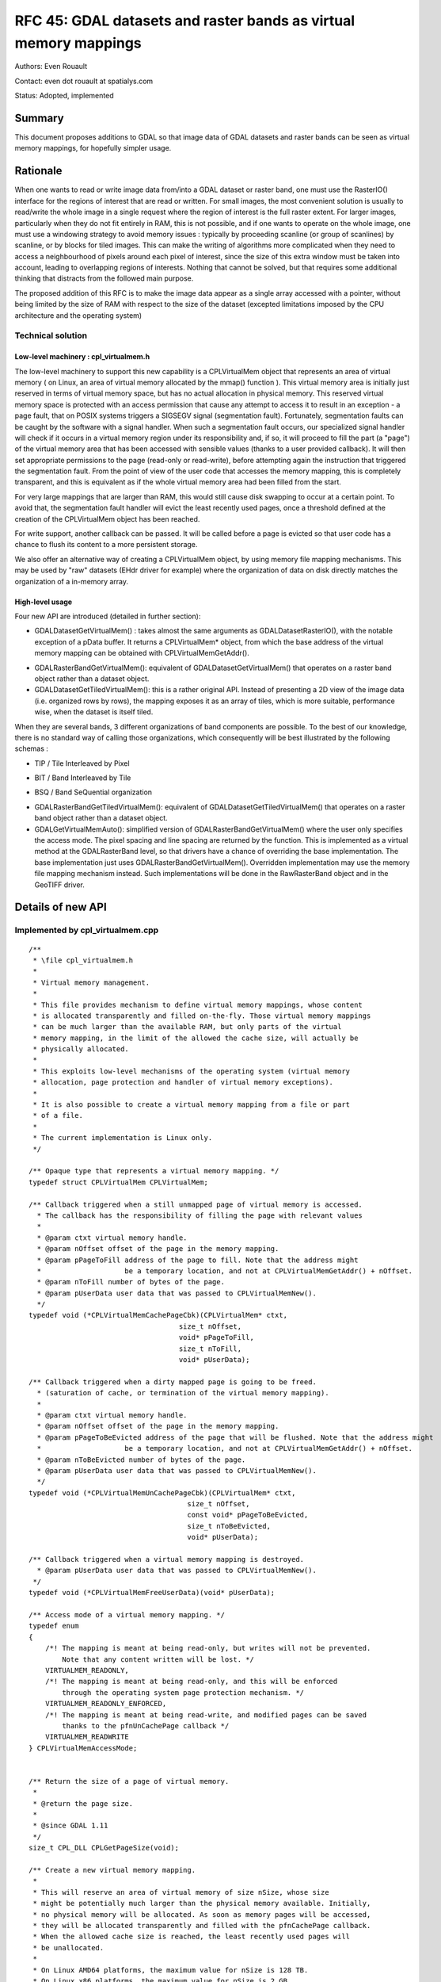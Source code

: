.. _rfc-45:

=======================================================================================
RFC 45: GDAL datasets and raster bands as virtual memory mappings
=======================================================================================

Authors: Even Rouault

Contact: even dot rouault at spatialys.com

Status: Adopted, implemented

Summary
-------

This document proposes additions to GDAL so that image data of GDAL
datasets and raster bands can be seen as virtual memory mappings, for
hopefully simpler usage.

Rationale
---------

When one wants to read or write image data from/into a GDAL dataset or
raster band, one must use the RasterIO() interface for the regions of
interest that are read or written. For small images, the most convenient
solution is usually to read/write the whole image in a single request
where the region of interest is the full raster extent. For larger
images, particularly when they do not fit entirely in RAM, this is not
possible, and if one wants to operate on the whole image, one must use a
windowing strategy to avoid memory issues : typically by proceeding
scanline (or group of scanlines) by scanline, or by blocks for tiled
images. This can make the writing of algorithms more complicated when
they need to access a neighbourhood of pixels around each pixel of
interest, since the size of this extra window must be taken into
account, leading to overlapping regions of interests. Nothing that
cannot be solved, but that requires some additional thinking that
distracts from the followed main purpose.

The proposed addition of this RFC is to make the image data appear as a
single array accessed with a pointer, without being limited by the size
of RAM with respect to the size of the dataset (excepted limitations
imposed by the CPU architecture and the operating system)

Technical solution
~~~~~~~~~~~~~~~~~~

Low-level machinery : cpl_virtualmem.h
^^^^^^^^^^^^^^^^^^^^^^^^^^^^^^^^^^^^^^

The low-level machinery to support this new capability is a
CPLVirtualMem object that represents an area of virtual memory ( on
Linux, an area of virtual memory allocated by the mmap() function ).
This virtual memory area is initially just reserved in terms of virtual
memory space, but has no actual allocation in physical memory. This
reserved virtual memory space is protected with an access permission
that cause any attempt to access it to result in an exception - a page
fault, that on POSIX systems triggers a SIGSEGV signal (segmentation
fault). Fortunately, segmentation faults can be caught by the software
with a signal handler. When such a segmentation fault occurs, our
specialized signal handler will check if it occurs in a virtual memory
region under its responsibility and, if so, it will proceed to fill the
part (a "page") of the virtual memory area that has been accessed with
sensible values (thanks to a user provided callback). It will then set
appropriate permissions to the page (read-only or read-write), before
attempting again the instruction that triggered the segmentation fault.
From the point of view of the user code that accesses the memory
mapping, this is completely transparent, and this is equivalent as if
the whole virtual memory area had been filled from the start.

For very large mappings that are larger than RAM, this would still cause
disk swapping to occur at a certain point. To avoid that, the
segmentation fault handler will evict the least recently used pages,
once a threshold defined at the creation of the CPLVirtualMem object has
been reached.

For write support, another callback can be passed. It will be called
before a page is evicted so that user code has a chance to flush its
content to a more persistent storage.

We also offer an alternative way of creating a CPLVirtualMem object, by
using memory file mapping mechanisms. This may be used by "raw" datasets
(EHdr driver for example) where the organization of data on disk
directly matches the organization of a in-memory array.

High-level usage
^^^^^^^^^^^^^^^^

Four new API are introduced (detailed in further section):

-  GDALDatasetGetVirtualMem() : takes almost the same arguments as
   GDALDatasetRasterIO(), with the notable exception of a pData buffer.
   It returns a CPLVirtualMem\* object, from which the base address of
   the virtual memory mapping can be obtained with
   CPLVirtualMemGetAddr().

.. image:: ../../../images/rfc45/rfc_2d_array.png

-  GDALRasterBandGetVirtualMem(): equivalent of
   GDALDatasetGetVirtualMem() that operates on a raster band object
   rather than a dataset object.

-  GDALDatasetGetTiledVirtualMem(): this is a rather original API.
   Instead of presenting a 2D view of the image data (i.e. organized
   rows by rows), the mapping exposes it as an array of tiles, which is
   more suitable, performance wise, when the dataset is itself tiled.

.. image:: ../../../images/rfc45/rfc_tiled.png

When they are several bands, 3 different organizations of band
components are possible. To the best of our knowledge, there is no
standard way of calling those organizations, which consequently will be
best illustrated by the following schemas :

- TIP / Tile Interleaved by Pixel

.. image:: ../../../images/rfc45/rfc_TIP.png
   :alt: TIP / Tile Interleaved by Pixel

- BIT / Band Interleaved by Tile

.. image:: ../../../images/rfc45/rfc_BIT.png
   :alt: BIT / Band Interleaved by Tile

- BSQ / Band SeQuential organization

.. image:: ../../../images/rfc45/rfc_BSQ.png
   :alt: BSQ / Band SeQuential organization

-  GDALRasterBandGetTiledVirtualMem(): equivalent of
   GDALDatasetGetTiledVirtualMem() that operates on a raster band object
   rather than a dataset object.

-  GDALGetVirtualMemAuto(): simplified version of
   GDALRasterBandGetVirtualMem() where the user only specifies the
   access mode. The pixel spacing and line spacing are returned by the
   function. This is implemented as a virtual method at the
   GDALRasterBand level, so that drivers have a chance of overriding the
   base implementation. The base implementation just uses
   GDALRasterBandGetVirtualMem(). Overridden implementation may use the
   memory file mapping mechanism instead. Such implementations will be
   done in the RawRasterBand object and in the GeoTIFF driver.

Details of new API
------------------

.. _implemented-by-cpl_virtualmemcpp:

Implemented by cpl_virtualmem.cpp
~~~~~~~~~~~~~~~~~~~~~~~~~~~~~~~~~

::

   /**
    * \file cpl_virtualmem.h
    *
    * Virtual memory management.
    *
    * This file provides mechanism to define virtual memory mappings, whose content
    * is allocated transparently and filled on-the-fly. Those virtual memory mappings
    * can be much larger than the available RAM, but only parts of the virtual
    * memory mapping, in the limit of the allowed the cache size, will actually be
    * physically allocated.
    *
    * This exploits low-level mechanisms of the operating system (virtual memory
    * allocation, page protection and handler of virtual memory exceptions).
    *
    * It is also possible to create a virtual memory mapping from a file or part
    * of a file.
    *
    * The current implementation is Linux only.
    */

   /** Opaque type that represents a virtual memory mapping. */
   typedef struct CPLVirtualMem CPLVirtualMem;

   /** Callback triggered when a still unmapped page of virtual memory is accessed.
     * The callback has the responsibility of filling the page with relevant values
     *
     * @param ctxt virtual memory handle.
     * @param nOffset offset of the page in the memory mapping.
     * @param pPageToFill address of the page to fill. Note that the address might
     *                    be a temporary location, and not at CPLVirtualMemGetAddr() + nOffset.
     * @param nToFill number of bytes of the page.
     * @param pUserData user data that was passed to CPLVirtualMemNew().
     */
   typedef void (*CPLVirtualMemCachePageCbk)(CPLVirtualMem* ctxt,
                                       size_t nOffset,
                                       void* pPageToFill,
                                       size_t nToFill,
                                       void* pUserData);

   /** Callback triggered when a dirty mapped page is going to be freed.
     * (saturation of cache, or termination of the virtual memory mapping).
     *
     * @param ctxt virtual memory handle.
     * @param nOffset offset of the page in the memory mapping.
     * @param pPageToBeEvicted address of the page that will be flushed. Note that the address might
     *                    be a temporary location, and not at CPLVirtualMemGetAddr() + nOffset.
     * @param nToBeEvicted number of bytes of the page.
     * @param pUserData user data that was passed to CPLVirtualMemNew().
     */
   typedef void (*CPLVirtualMemUnCachePageCbk)(CPLVirtualMem* ctxt,
                                         size_t nOffset,
                                         const void* pPageToBeEvicted,
                                         size_t nToBeEvicted,
                                         void* pUserData);

   /** Callback triggered when a virtual memory mapping is destroyed.
     * @param pUserData user data that was passed to CPLVirtualMemNew().
    */
   typedef void (*CPLVirtualMemFreeUserData)(void* pUserData);

   /** Access mode of a virtual memory mapping. */
   typedef enum
   {
       /*! The mapping is meant at being read-only, but writes will not be prevented.
           Note that any content written will be lost. */
       VIRTUALMEM_READONLY,
       /*! The mapping is meant at being read-only, and this will be enforced 
           through the operating system page protection mechanism. */
       VIRTUALMEM_READONLY_ENFORCED,
       /*! The mapping is meant at being read-write, and modified pages can be saved
           thanks to the pfnUnCachePage callback */
       VIRTUALMEM_READWRITE
   } CPLVirtualMemAccessMode;


   /** Return the size of a page of virtual memory.
    *
    * @return the page size.
    *
    * @since GDAL 1.11
    */
   size_t CPL_DLL CPLGetPageSize(void);

   /** Create a new virtual memory mapping.
    *
    * This will reserve an area of virtual memory of size nSize, whose size
    * might be potentially much larger than the physical memory available. Initially,
    * no physical memory will be allocated. As soon as memory pages will be accessed,
    * they will be allocated transparently and filled with the pfnCachePage callback.
    * When the allowed cache size is reached, the least recently used pages will
    * be unallocated.
    *
    * On Linux AMD64 platforms, the maximum value for nSize is 128 TB.
    * On Linux x86 platforms, the maximum value for nSize is 2 GB.
    *
    * Only supported on Linux for now.
    *
    * Note that on Linux, this function will install a SIGSEGV handler. The
    * original handler will be restored by CPLVirtualMemManagerTerminate().
    *
    * @param nSize size in bytes of the virtual memory mapping.
    * @param nCacheSize   size in bytes of the maximum memory that will be really
    *                     allocated (must ideally fit into RAM).
    * @param nPageSizeHint hint for the page size. Must be a multiple of the
    *                      system page size, returned by CPLGetPageSize().
    *                      Minimum value is generally 4096. Might be set to 0 to
    *                      let the function determine a default page size.
    * @param bSingleThreadUsage set to TRUE if there will be no concurrent threads
    *                           that will access the virtual memory mapping. This can
    *                           optimize performance a bit.
    * @param eAccessMode permission to use for the virtual memory mapping.
    * @param pfnCachePage callback triggered when a still unmapped page of virtual
    *                     memory is accessed. The callback has the responsibility
    *                     of filling the page with relevant values.
    * @param pfnUnCachePage callback triggered when a dirty mapped page is going to
    *                       be freed (saturation of cache, or termination of the
    *                       virtual memory mapping). Might be NULL.
    * @param pfnFreeUserData callback that can be used to free pCbkUserData. Might be
    *                        NULL
    * @param pCbkUserData user data passed to pfnCachePage and pfnUnCachePage.
    *
    * @return a virtual memory object that must be freed by CPLVirtualMemFree(),
    *         or NULL in case of failure.
    *
    * @since GDAL 1.11
    */

   CPLVirtualMem CPL_DLL *CPLVirtualMemNew(size_t nSize,
                                           size_t nCacheSize,
                                           size_t nPageSizeHint,
                                           int bSingleThreadUsage,
                                           CPLVirtualMemAccessMode eAccessMode,
                                           CPLVirtualMemCachePageCbk pfnCachePage,
                                           CPLVirtualMemUnCachePageCbk pfnUnCachePage,
                                           CPLVirtualMemFreeUserData pfnFreeUserData,
                                           void *pCbkUserData);


   /** Return if virtual memory mapping of a file is available.
    *
    * @return TRUE if virtual memory mapping of a file is available.
    * @since GDAL 1.11
    */
   int CPL_DLL CPLIsVirtualMemFileMapAvailable(void);

   /** Create a new virtual memory mapping from a file.
    *
    * The file must be a "real" file recognized by the operating system, and not
    * a VSI extended virtual file.
    *
    * In VIRTUALMEM_READWRITE mode, updates to the memory mapping will be written
    * in the file.
    *
    * On Linux AMD64 platforms, the maximum value for nLength is 128 TB.
    * On Linux x86 platforms, the maximum value for nLength is 2 GB.
    *
    * Only supported on Linux for now.
    *
    * @param  fp       Virtual file handle.
    * @param  nOffset  Offset in the file to start the mapping from.
    * @param  nLength  Length of the portion of the file to map into memory.
    * @param eAccessMode Permission to use for the virtual memory mapping. This must
    *                    be consistent with how the file has been opened.
    * @param pfnFreeUserData callback that is called when the object is destroyed.
    * @param pCbkUserData user data passed to pfnFreeUserData.
    * @return a virtual memory object that must be freed by CPLVirtualMemFree(),
    *         or NULL in case of failure.
    *
    * @since GDAL 1.11
    */
   CPLVirtualMem CPL_DLL *CPLVirtualMemFileMapNew( VSILFILE* fp,
                                                   vsi_l_offset nOffset,
                                                   vsi_l_offset nLength,
                                                   CPLVirtualMemAccessMode eAccessMode,
                                                   CPLVirtualMemFreeUserData pfnFreeUserData,
                                                   void *pCbkUserData );

   /** Create a new virtual memory mapping derived from an other virtual memory
    *  mapping.
    *
    * This may be useful in case of creating mapping for pixel interleaved data.
    *
    * The new mapping takes a reference on the base mapping.
    *
    * @param pVMemBase Base virtual memory mapping
    * @param nOffset   Offset in the base virtual memory mapping from which to start
    *                  the new mapping.
    * @param nSize     Size of the base virtual memory mapping to expose in the
    *                  the new mapping.
    * @param pfnFreeUserData callback that is called when the object is destroyed.
    * @param pCbkUserData user data passed to pfnFreeUserData.
    * @return a virtual memory object that must be freed by CPLVirtualMemFree(),
    *         or NULL in case of failure.
    *
    * @since GDAL 1.11
    */
   CPLVirtualMem CPL_DLL *CPLVirtualMemDerivedNew(CPLVirtualMem* pVMemBase,
                                                  vsi_l_offset nOffset,
                                                  vsi_l_offset nSize,
                                                  CPLVirtualMemFreeUserData pfnFreeUserData,
                                                  void *pCbkUserData);

   /** Free a virtual memory mapping.
    *
    * The pointer returned by CPLVirtualMemGetAddr() will no longer be valid.
    * If the virtual memory mapping was created with read/write permissions and that
    * they are dirty (i.e. modified) pages, they will be flushed through the
    * pfnUnCachePage callback before being freed.
    *
    * @param ctxt context returned by CPLVirtualMemNew().
    *
    * @since GDAL 1.11
    */
   void CPL_DLL CPLVirtualMemFree(CPLVirtualMem* ctxt);

   /** Return the pointer to the start of a virtual memory mapping.
    *
    * The bytes in the range [p:p+CPLVirtualMemGetSize()-1] where p is the pointer
    * returned by this function will be valid, until CPLVirtualMemFree() is called.
    *
    * Note that if a range of bytes used as an argument of a system call
    * (such as read() or write()) contains pages that have not been "realized", the
    * system call will fail with EFAULT. CPLVirtualMemPin() can be used to work
    * around this issue.
    *
    * @param ctxt context returned by CPLVirtualMemNew().
    * @return the pointer to the start of a virtual memory mapping.
    *
    * @since GDAL 1.11
    */
   void CPL_DLL *CPLVirtualMemGetAddr(CPLVirtualMem* ctxt);

   /** Return the size of the virtual memory mapping.
    *
    * @param ctxt context returned by CPLVirtualMemNew().
    * @return the size of the virtual memory mapping.
    *
    * @since GDAL 1.11
    */
   size_t CPL_DLL CPLVirtualMemGetSize(CPLVirtualMem* ctxt);

   /** Return if the virtual memory mapping is a direct file mapping.
    *
    * @param ctxt context returned by CPLVirtualMemNew().
    * @return TRUE if the virtual memory mapping is a direct file mapping.
    *
    * @since GDAL 1.11
    */
   int CPL_DLL CPLVirtualMemIsFileMapping(CPLVirtualMem* ctxt);

   /** Return the access mode of the virtual memory mapping.
    *
    * @param ctxt context returned by CPLVirtualMemNew().
    * @return the access mode of the virtual memory mapping.
    *
    * @since GDAL 1.11
    */
   CPLVirtualMemAccessMode CPL_DLL CPLVirtualMemGetAccessMode(CPLVirtualMem* ctxt);

   /** Return the page size associated to a virtual memory mapping.
    *
    * The value returned will be at least CPLGetPageSize(), but potentially
    * larger.
    *
    * @param ctxt context returned by CPLVirtualMemNew().
    * @return the page size
    *
    * @since GDAL 1.11
    */
   size_t CPL_DLL CPLVirtualMemGetPageSize(CPLVirtualMem* ctxt);

   /** Return TRUE if this memory mapping can be accessed safely from concurrent
    *  threads.
    *
    * The situation that can cause problems is when several threads try to access
    * a page of the mapping that is not yet mapped.
    *
    * The return value of this function depends on whether bSingleThreadUsage has
    * been set of not in CPLVirtualMemNew() and/or the implementation.
    *
    * On Linux, this will always return TRUE if bSingleThreadUsage = FALSE.
    *
    * @param ctxt context returned by CPLVirtualMemNew().
    * @return TRUE if this memory mapping can be accessed safely from concurrent
    *         threads.
    *
    * @since GDAL 1.11
    */
   int CPL_DLL CPLVirtualMemIsAccessThreadSafe(CPLVirtualMem* ctxt);

   /** Declare that a thread will access a virtual memory mapping.
    *
    * This function must be called by a thread that wants to access the
    * content of a virtual memory mapping, except if the virtual memory mapping has
    * been created with bSingleThreadUsage = TRUE.
    *
    * This function must be paired with CPLVirtualMemUnDeclareThread().
    *
    * @param ctxt context returned by CPLVirtualMemNew().
    *
    * @since GDAL 1.11
    */
   void CPL_DLL CPLVirtualMemDeclareThread(CPLVirtualMem* ctxt);

   /** Declare that a thread will stop accessing a virtual memory mapping.
    *
    * This function must be called by a thread that will no longer access the
    * content of a virtual memory mapping, except if the virtual memory mapping has
    * been created with bSingleThreadUsage = TRUE.
    *
    * This function must be paired with CPLVirtualMemDeclareThread().
    *
    * @param ctxt context returned by CPLVirtualMemNew().
    *
    * @since GDAL 1.11
    */
   void CPL_DLL CPLVirtualMemUnDeclareThread(CPLVirtualMem* ctxt);

   /** Make sure that a region of virtual memory will be realized.
    *
    * Calling this function is not required, but might be useful when debugging
    * a process with tools like gdb or valgrind that do not naturally like
    * segmentation fault signals.
    *
    * It is also needed when wanting to provide part of virtual memory mapping
    * to a system call such as read() or write(). If read() or write() is called
    * on a memory region not yet realized, the call will fail with EFAULT.
    *
    * @param ctxt context returned by CPLVirtualMemNew().
    * @param pAddr the memory region to pin.
    * @param nSize the size of the memory region.
    * @param bWriteOp set to TRUE if the memory are will be accessed in write mode.
    *
    * @since GDAL 1.11
    */
   void CPL_DLL CPLVirtualMemPin(CPLVirtualMem* ctxt,
                                 void* pAddr, size_t nSize, int bWriteOp);

   /** Cleanup any resource and handlers related to virtual memory.
    *
    * This function must be called after the last CPLVirtualMem object has
    * been freed.
    *
    * @since GDAL 1.11
    */
   void CPL_DLL CPLVirtualMemManagerTerminate(void);

.. _implemented-by-gdalvirtualmemcpp:

Implemented by gdalvirtualmem.cpp
~~~~~~~~~~~~~~~~~~~~~~~~~~~~~~~~~

::


   /** Create a CPLVirtualMem object from a GDAL dataset object.
    *
    * Only supported on Linux for now.
    *
    * This method allows creating a virtual memory object for a region of one
    * or more GDALRasterBands from  this dataset. The content of the virtual
    * memory object is automatically filled from dataset content when a virtual
    * memory page is first accessed, and it is released (or flushed in case of a
    * "dirty" page) when the cache size limit has been reached.
    *
    * The pointer to access the virtual memory object is obtained with
    * CPLVirtualMemGetAddr(). It remains valid until CPLVirtualMemFree() is called.
    * CPLVirtualMemFree() must be called before the dataset object is destroyed.
    *
    * If p is such a pointer and base_type the C type matching eBufType, for default
    * values of spacing parameters, the element of image coordinates (x, y)
    * (relative to xOff, yOff) for band b can be accessed with
    * ((base_type*)p)[x + y * nBufXSize + (b-1)*nBufXSize*nBufYSize].
    *
    * Note that the mechanism used to transparently fill memory pages when they are
    * accessed is the same (but in a controlled way) than what occurs when a memory
    * error occurs in a program. Debugging software will generally interrupt program
    * execution when that happens. If needed, CPLVirtualMemPin() can be used to avoid
    * that by ensuring memory pages are allocated before being accessed.
    *
    * The size of the region that can be mapped as a virtual memory object depends
    * on hardware and operating system limitations.
    * On Linux AMD64 platforms, the maximum value is 128 TB.
    * On Linux x86 platforms, the maximum value is 2 GB.
    *
    * Data type translation is automatically done if the data type
    * (eBufType) of the buffer is different than
    * that of the GDALRasterBand.
    *
    * Image decimation / replication is currently not supported, i.e. if the
    * size of the region being accessed (nXSize x nYSize) is different from the
    * buffer size (nBufXSize x nBufYSize).
    *
    * The nPixelSpace, nLineSpace and nBandSpace parameters allow reading into or
    * writing from various organization of buffers. Arbitrary values for the spacing
    * parameters are not supported. Those values must be multiple of the size of the
    * buffer data type, and must be either band sequential organization (typically
    * nPixelSpace = GDALGetDataTypeSize(eBufType) / 8, nLineSpace = nPixelSpace * nBufXSize,
    * nBandSpace = nLineSpace * nBufYSize), or pixel-interleaved organization
    * (typically nPixelSpace = nBandSpace * nBandCount, nLineSpace = nPixelSpace * nBufXSize,
    * nBandSpace = GDALGetDataTypeSize(eBufType) / 8)
    *
    * @param hDS Dataset object
    *
    * @param eRWFlag Either GF_Read to read a region of data, or GF_Write to
    * write a region of data.
    *
    * @param nXOff The pixel offset to the top left corner of the region
    * of the band to be accessed.  This would be zero to start from the left side.
    *
    * @param nYOff The line offset to the top left corner of the region
    * of the band to be accessed.  This would be zero to start from the top.
    *
    * @param nXSize The width of the region of the band to be accessed in pixels.
    *
    * @param nYSize The height of the region of the band to be accessed in lines.
    *
    * @param nBufXSize the width of the buffer image into which the desired region
    * is to be read, or from which it is to be written.
    *
    * @param nBufYSize the height of the buffer image into which the desired
    * region is to be read, or from which it is to be written.
    *
    * @param eBufType the type of the pixel values in the data buffer. The
    * pixel values will automatically be translated to/from the GDALRasterBand
    * data type as needed.
    *
    * @param nBandCount the number of bands being read or written. 
    *
    * @param panBandMap the list of nBandCount band numbers being read/written.
    * Note band numbers are 1 based. This may be NULL to select the first 
    * nBandCount bands.
    *
    * @param nPixelSpace The byte offset from the start of one pixel value in
    * the buffer to the start of the next pixel value within a scanline. If defaulted
    * (0) the size of the datatype eBufType is used.
    *
    * @param nLineSpace The byte offset from the start of one scanline in
    * the buffer to the start of the next. If defaulted (0) the size of the datatype
    * eBufType * nBufXSize is used.
    *
    * @param nBandSpace the byte offset from the start of one bands data to the
    * start of the next. If defaulted (0) the value will be 
    * nLineSpace * nBufYSize implying band sequential organization
    * of the data buffer.
    *
    * @param nCacheSize   size in bytes of the maximum memory that will be really
    *                     allocated (must ideally fit into RAM)
    *
    * @param nPageSizeHint hint for the page size. Must be a multiple of the
    *                      system page size, returned by CPLGetPageSize().
    *                      Minimum value is generally 4096. Might be set to 0 to
    *                      let the function determine a default page size.
    *
    * @param bSingleThreadUsage set to TRUE if there will be no concurrent threads
    *                           that will access the virtual memory mapping. This can
    *                           optimize performance a bit. If set to FALSE,
    *                           CPLVirtualMemDeclareThread() must be called.
    *
    * @param papszOptions NULL terminated list of options. Unused for now.
    *
    * @return a virtual memory object that must be freed by CPLVirtualMemFree(),
    *         or NULL in case of failure.
    *
    * @since GDAL 1.11
    */

   CPLVirtualMem CPL_DLL* GDALDatasetGetVirtualMem( GDALDatasetH hDS,
                                            GDALRWFlag eRWFlag,
                                            int nXOff, int nYOff,
                                            int nXSize, int nYSize,
                                            int nBufXSize, int nBufYSize,
                                            GDALDataType eBufType,
                                            int nBandCount, int* panBandMap,
                                            int nPixelSpace,
                                            GIntBig nLineSpace,
                                            GIntBig nBandSpace,
                                            size_t nCacheSize,
                                            size_t nPageSizeHint,
                                            int bSingleThreadUsage,
                                            char **papszOptions );

   ** Create a CPLVirtualMem object from a GDAL raster band object.
    *
    * Only supported on Linux for now.
    *
    * This method allows creating a virtual memory object for a region of a
    * GDALRasterBand. The content of the virtual
    * memory object is automatically filled from dataset content when a virtual
    * memory page is first accessed, and it is released (or flushed in case of a
    * "dirty" page) when the cache size limit has been reached.
    *
    * The pointer to access the virtual memory object is obtained with
    * CPLVirtualMemGetAddr(). It remains valid until CPLVirtualMemFree() is called.
    * CPLVirtualMemFree() must be called before the raster band object is destroyed.
    *
    * If p is such a pointer and base_type the C type matching eBufType, for default
    * values of spacing parameters, the element of image coordinates (x, y)
    * (relative to xOff, yOff) can be accessed with
    * ((base_type*)p)[x + y * nBufXSize].
    *
    * Note that the mechanism used to transparently fill memory pages when they are
    * accessed is the same (but in a controlled way) than what occurs when a memory
    * error occurs in a program. Debugging software will generally interrupt program
    * execution when that happens. If needed, CPLVirtualMemPin() can be used to avoid
    * that by ensuring memory pages are allocated before being accessed.
    *
    * The size of the region that can be mapped as a virtual memory object depends
    * on hardware and operating system limitations.
    * On Linux AMD64 platforms, the maximum value is 128 TB.
    * On Linux x86 platforms, the maximum value is 2 GB.
    *
    * Data type translation is automatically done if the data type
    * (eBufType) of the buffer is different than
    * that of the GDALRasterBand.
    *
    * Image decimation / replication is currently not supported, i.e. if the
    * size of the region being accessed (nXSize x nYSize) is different from the
    * buffer size (nBufXSize x nBufYSize).
    *
    * The nPixelSpace and nLineSpace parameters allow reading into or
    * writing from various organization of buffers. Arbitrary values for the spacing
    * parameters are not supported. Those values must be multiple of the size of the
    * buffer data type and must be such that nLineSpace >= nPixelSpace * nBufXSize.
    *
    * @param hBand Rasterband object
    *
    * @param eRWFlag Either GF_Read to read a region of data, or GF_Write to
    * write a region of data.
    *
    * @param nXOff The pixel offset to the top left corner of the region
    * of the band to be accessed.  This would be zero to start from the left side.
    *
    * @param nYOff The line offset to the top left corner of the region
    * of the band to be accessed.  This would be zero to start from the top.
    *
    * @param nXSize The width of the region of the band to be accessed in pixels.
    *
    * @param nYSize The height of the region of the band to be accessed in lines.
    *
    * @param nBufXSize the width of the buffer image into which the desired region
    * is to be read, or from which it is to be written.
    *
    * @param nBufYSize the height of the buffer image into which the desired
    * region is to be read, or from which it is to be written.
    *
    * @param eBufType the type of the pixel values in the data buffer. The
    * pixel values will automatically be translated to/from the GDALRasterBand
    * data type as needed.
    *
    * @param nPixelSpace The byte offset from the start of one pixel value in
    * the buffer to the start of the next pixel value within a scanline. If defaulted
    * (0) the size of the datatype eBufType is used.
    *
    * @param nLineSpace The byte offset from the start of one scanline in
    * the buffer to the start of the next. If defaulted (0) the size of the datatype
    * eBufType * nBufXSize is used.
    *
    * @param nCacheSize   size in bytes of the maximum memory that will be really
    *                     allocated (must ideally fit into RAM)
    *
    * @param nPageSizeHint hint for the page size. Must be a multiple of the
    *                      system page size, returned by CPLGetPageSize().
    *                      Minimum value is generally 4096. Might be set to 0 to
    *                      let the function determine a default page size.
    *
    * @param bSingleThreadUsage set to TRUE if there will be no concurrent threads
    *                           that will access the virtual memory mapping. This can
    *                           optimize performance a bit. If set to FALSE,
    *                           CPLVirtualMemDeclareThread() must be called.
    *
    * @param papszOptions NULL terminated list of options. Unused for now.
    *
    * @return a virtual memory object that must be freed by CPLVirtualMemFree(),
    *         or NULL in case of failure.
    *
    * @since GDAL 1.11
    */

   CPLVirtualMem CPL_DLL* GDALRasterBandGetVirtualMem( GDALRasterBandH hBand,
                                            GDALRWFlag eRWFlag,
                                            int nXOff, int nYOff,
                                            int nXSize, int nYSize,
                                            int nBufXSize, int nBufYSize,
                                            GDALDataType eBufType,
                                            int nPixelSpace,
                                            GIntBig nLineSpace,
                                            size_t nCacheSize,
                                            size_t nPageSizeHint,
                                            int bSingleThreadUsage,
                                            char **papszOptions );

   typedef enum
   {
       /*! Tile Interleaved by Pixel: tile (0,0) with internal band interleaved
           by pixel organization, tile (1, 0), ...  */
       GTO_TIP,
       /*! Band Interleaved by Tile : tile (0,0) of first band, tile (0,0) of second
           band, ... tile (1,0) of first band, tile (1,0) of second band, ... */
       GTO_BIT,
       /*! Band SeQuential : all the tiles of first band, all the tiles of following band... */
       GTO_BSQ
   } GDALTileOrganization;

   /** Create a CPLVirtualMem object from a GDAL dataset object, with tiling
    * organization
    *
    * Only supported on Linux for now.
    *
    * This method allows creating a virtual memory object for a region of one
    * or more GDALRasterBands from  this dataset. The content of the virtual
    * memory object is automatically filled from dataset content when a virtual
    * memory page is first accessed, and it is released (or flushed in case of a
    * "dirty" page) when the cache size limit has been reached.
    *
    * Contrary to GDALDatasetGetVirtualMem(), pixels will be organized by tiles
    * instead of scanlines. Different ways of organizing pixel within/across tiles
    * can be selected with the eTileOrganization parameter.
    *
    * If nXSize is not a multiple of nTileXSize or nYSize is not a multiple of
    * nTileYSize, partial tiles will exists at the right and/or bottom of the region
    * of interest. Those partial tiles will also have nTileXSize * nTileYSize dimension,
    * with padding pixels.
    *
    * The pointer to access the virtual memory object is obtained with
    * CPLVirtualMemGetAddr(). It remains valid until CPLVirtualMemFree() is called.
    * CPLVirtualMemFree() must be called before the dataset object is destroyed.
    *
    * If p is such a pointer and base_type the C type matching eBufType, for default
    * values of spacing parameters, the element of image coordinates (x, y)
    * (relative to xOff, yOff) for band b can be accessed with :
    *  - for eTileOrganization = GTO_TIP, ((base_type*)p)[tile_number(x,y)*nBandCount*tile_size + offset_in_tile(x,y)*nBandCount + (b-1)].
    *  - for eTileOrganization = GTO_BIT, ((base_type*)p)[(tile_number(x,y)*nBandCount + (b-1)) * tile_size + offset_in_tile(x,y)].
    *  - for eTileOrganization = GTO_BSQ, ((base_type*)p)[(tile_number(x,y) + (b-1)*nTilesCount) * tile_size + offset_in_tile(x,y)].
    *
    * where nTilesPerRow = ceil(nXSize / nTileXSize)
    *       nTilesPerCol = ceil(nYSize / nTileYSize)
    *       nTilesCount = nTilesPerRow * nTilesPerCol
    *       tile_number(x,y) = (y / nTileYSize) * nTilesPerRow + (x / nTileXSize)
    *       offset_in_tile(x,y) = (y % nTileYSize) * nTileXSize  + (x % nTileXSize)
    *       tile_size = nTileXSize * nTileYSize
    *
    * Note that for a single band request, all tile organizations are equivalent.
    *
    * Note that the mechanism used to transparently fill memory pages when they are
    * accessed is the same (but in a controlled way) than what occurs when a memory
    * error occurs in a program. Debugging software will generally interrupt program
    * execution when that happens. If needed, CPLVirtualMemPin() can be used to avoid
    * that by ensuring memory pages are allocated before being accessed.
    *
    * The size of the region that can be mapped as a virtual memory object depends
    * on hardware and operating system limitations.
    * On Linux AMD64 platforms, the maximum value is 128 TB.
    * On Linux x86 platforms, the maximum value is 2 GB.
    *
    * Data type translation is automatically done if the data type
    * (eBufType) of the buffer is different than
    * that of the GDALRasterBand.
    *
    * @param hDS Dataset object
    *
    * @param eRWFlag Either GF_Read to read a region of data, or GF_Write to
    * write a region of data.
    *
    * @param nXOff The pixel offset to the top left corner of the region
    * of the band to be accessed.  This would be zero to start from the left side.
    *
    * @param nYOff The line offset to the top left corner of the region
    * of the band to be accessed.  This would be zero to start from the top.
    *
    * @param nXSize The width of the region of the band to be accessed in pixels.
    *
    * @param nYSize The height of the region of the band to be accessed in lines.
    *
    * @param nTileXSize the width of the tiles.
    *
    * @param nTileYSize the height of the tiles.
    *
    * @param eBufType the type of the pixel values in the data buffer. The
    * pixel values will automatically be translated to/from the GDALRasterBand
    * data type as needed.
    *
    * @param nBandCount the number of bands being read or written. 
    *
    * @param panBandMap the list of nBandCount band numbers being read/written.
    * Note band numbers are 1 based. This may be NULL to select the first 
    * nBandCount bands.
    *
    * @param eTileOrganization tile organization.
    *
    * @param nCacheSize   size in bytes of the maximum memory that will be really
    *                     allocated (must ideally fit into RAM)
    *
    * @param bSingleThreadUsage set to TRUE if there will be no concurrent threads
    *                           that will access the virtual memory mapping. This can
    *                           optimize performance a bit. If set to FALSE,
    *                           CPLVirtualMemDeclareThread() must be called.
    *
    * @param papszOptions NULL terminated list of options. Unused for now.
    *
    * @return a virtual memory object that must be freed by CPLVirtualMemFree(),
    *         or NULL in case of failure.
    *
    * @since GDAL 1.11
    */

   CPLVirtualMem CPL_DLL* GDALDatasetGetTiledVirtualMem( GDALDatasetH hDS,
                                                 GDALRWFlag eRWFlag,
                                                 int nXOff, int nYOff,
                                                 int nXSize, int nYSize,
                                                 int nTileXSize, int nTileYSize,
                                                 GDALDataType eBufType,
                                                 int nBandCount, int* panBandMap,
                                                 GDALTileOrganization eTileOrganization,
                                                 size_t nCacheSize,
                                                 int bSingleThreadUsage,
                                                 char **papszOptions );

   /** Create a CPLVirtualMem object from a GDAL rasterband object, with tiling
    * organization
    *
    * Only supported on Linux for now.
    *
    * This method allows creating a virtual memory object for a region of one
    * GDALRasterBand. The content of the virtual
    * memory object is automatically filled from dataset content when a virtual
    * memory page is first accessed, and it is released (or flushed in case of a
    * "dirty" page) when the cache size limit has been reached.
    *
    * Contrary to GDALDatasetGetVirtualMem(), pixels will be organized by tiles
    * instead of scanlines.
    *
    * If nXSize is not a multiple of nTileXSize or nYSize is not a multiple of
    * nTileYSize, partial tiles will exists at the right and/or bottom of the region
    * of interest. Those partial tiles will also have nTileXSize * nTileYSize dimension,
    * with padding pixels.
    *
    * The pointer to access the virtual memory object is obtained with
    * CPLVirtualMemGetAddr(). It remains valid until CPLVirtualMemFree() is called.
    * CPLVirtualMemFree() must be called before the raster band object is destroyed.
    *
    * If p is such a pointer and base_type the C type matching eBufType, for default
    * values of spacing parameters, the element of image coordinates (x, y)
    * (relative to xOff, yOff) can be accessed with :
    *  ((base_type*)p)[tile_number(x,y)*tile_size + offset_in_tile(x,y)].
    *
    * where nTilesPerRow = ceil(nXSize / nTileXSize)
    *       nTilesCount = nTilesPerRow * nTilesPerCol
    *       tile_number(x,y) = (y / nTileYSize) * nTilesPerRow + (x / nTileXSize)
    *       offset_in_tile(x,y) = (y % nTileYSize) * nTileXSize  + (x % nTileXSize)
    *       tile_size = nTileXSize * nTileYSize
    *
    * Note that the mechanism used to transparently fill memory pages when they are
    * accessed is the same (but in a controlled way) than what occurs when a memory
    * error occurs in a program. Debugging software will generally interrupt program
    * execution when that happens. If needed, CPLVirtualMemPin() can be used to avoid
    * that by ensuring memory pages are allocated before being accessed.
    *
    * The size of the region that can be mapped as a virtual memory object depends
    * on hardware and operating system limitations.
    * On Linux AMD64 platforms, the maximum value is 128 TB.
    * On Linux x86 platforms, the maximum value is 2 GB.
    *
    * Data type translation is automatically done if the data type
    * (eBufType) of the buffer is different than
    * that of the GDALRasterBand.
    *
    * @param hBand Rasterband object
    *
    * @param eRWFlag Either GF_Read to read a region of data, or GF_Write to
    * write a region of data.
    *
    * @param nXOff The pixel offset to the top left corner of the region
    * of the band to be accessed.  This would be zero to start from the left side.
    *
    * @param nYOff The line offset to the top left corner of the region
    * of the band to be accessed.  This would be zero to start from the top.
    *
    * @param nXSize The width of the region of the band to be accessed in pixels.
    *
    * @param nYSize The height of the region of the band to be accessed in lines.
    *
    * @param nTileXSize the width of the tiles.
    *
    * @param nTileYSize the height of the tiles.
    *
    * @param eBufType the type of the pixel values in the data buffer. The
    * pixel values will automatically be translated to/from the GDALRasterBand
    * data type as needed.
    *
    * @param nCacheSize   size in bytes of the maximum memory that will be really
    *                     allocated (must ideally fit into RAM)
    *
    * @param bSingleThreadUsage set to TRUE if there will be no concurrent threads
    *                           that will access the virtual memory mapping. This can
    *                           optimize performance a bit. If set to FALSE,
    *                           CPLVirtualMemDeclareThread() must be called.
    *
    * @param papszOptions NULL terminated list of options. Unused for now.
    *
    * @return a virtual memory object that must be freed by CPLVirtualMemFree(),
    *         or NULL in case of failure.
    *
    * @since GDAL 1.11
    */

   CPLVirtualMem CPL_DLL* GDALRasterBandGetTiledVirtualMem( GDALRasterBandH hBand,
                                                 GDALRWFlag eRWFlag,
                                                 int nXOff, int nYOff,
                                                 int nXSize, int nYSize,
                                                 int nTileXSize, int nTileYSize,
                                                 GDALDataType eBufType,
                                                 size_t nCacheSize,
                                                 int bSingleThreadUsage,
                                                 char **papszOptions );

.. _implemented-by-gdalrasterbandcpp:

Implemented by gdalrasterband.cpp
~~~~~~~~~~~~~~~~~~~~~~~~~~~~~~~~~

::


   /** \brief Create a CPLVirtualMem object from a GDAL raster band object.
    *
    * Only supported on Linux for now.
    *
    * This method allows creating a virtual memory object for a GDALRasterBand,
    * that exposes the whole image data as a virtual array.
    *
    * The default implementation relies on GDALRasterBandGetVirtualMem(), but specialized
    * implementation, such as for raw files, may also directly use mechanisms of the
    * operating system to create a view of the underlying file into virtual memory
    * ( CPLVirtualMemFileMapNew() )
    *
    * At the time of writing, the GeoTIFF driver and "raw" drivers (EHdr, ...) offer
    * a specialized implementation with direct file mapping, provided that some
    * requirements are met :
    *   - for all drivers, the dataset must be backed by a "real" file in the file
    *     system, and the byte ordering of multi-byte datatypes (Int16, etc.)
    *     must match the native ordering of the CPU.
    *   - in addition, for the GeoTIFF driver, the GeoTIFF file must be uncompressed, scanline
    *     oriented (i.e. not tiled). Strips must be organized in the file in sequential
    *     order, and be equally spaced (which is generally the case). Only power-of-two
    *     bit depths are supported (8 for GDT_Bye, 16 for GDT_Int16/GDT_UInt16,
    *     32 for GDT_Float32 and 64 for GDT_Float64)
    *
    * The pointer returned remains valid until CPLVirtualMemFree() is called.
    * CPLVirtualMemFree() must be called before the raster band object is destroyed.
    *
    * If p is such a pointer and base_type the type matching GDALGetRasterDataType(),
    * the element of image coordinates (x, y) can be accessed with
    * *(base_type*) ((GByte*)p + x * *pnPixelSpace + y * *pnLineSpace)
    *
    * This method is the same as the C GDALGetVirtualMemAuto() function.
    *
    * @param eRWFlag Either GF_Read to read the band, or GF_Write to
    * read/write the band.
    *
    * @param pnPixelSpace Output parameter giving the byte offset from the start of one pixel value in
    * the buffer to the start of the next pixel value within a scanline.
    *
    * @param pnLineSpace Output parameter giving the byte offset from the start of one scanline in
    * the buffer to the start of the next.
    *
    * @param papszOptions NULL terminated list of options.
    *                     If a specialized implementation exists, defining USE_DEFAULT_IMPLEMENTATION=YES
    *                     will cause the default implementation to be used.
    *                     When requiring or falling back to the default implementation, the following
    *                     options are available : CACHE_SIZE (in bytes, defaults to 40 MB),
    *                     PAGE_SIZE_HINT (in bytes),
    *                     SINGLE_THREAD ("FALSE" / "TRUE", defaults to FALSE)
    *
    * @return a virtual memory object that must be unreferenced by CPLVirtualMemFree(),
    *         or NULL in case of failure.
    *
    * @since GDAL 1.11
    */

   CPLVirtualMem  *GDALRasterBand::GetVirtualMemAuto( GDALRWFlag eRWFlag,
                                                      int *pnPixelSpace,
                                                      GIntBig *pnLineSpace,
                                                      char **papszOptions ):

   CPLVirtualMem CPL_DLL* GDALGetVirtualMemAuto( GDALRasterBandH hBand,
                                                 GDALRWFlag eRWFlag,
                                                 int *pnPixelSpace,
                                                 GIntBig *pnLineSpace,
                                                 char **papszOptions );

Portability
-----------

The CPLVirtualMem low-level machinery is only implemented for Linux now.
It assumes that returning from a SIGSEGV handler is possible, which is a
blatant violation of POSIX, but in practice it seems that most POSIX
(and non POSIX such as Windows) systems should be able to resume
execution after a segmentation fault.

Porting to other POSIX operating systems such as MacOSX should be doable
with moderate effort. Windows has API that offer similar capabilities as
POSIX API with VirtualAlloc(), VirtualProtect() and
SetUnhandledExceptionFilter(), although the porting would undoubtly
require more effort.

The existence of `libsigsegv <http://www.gnu.org/software/libsigsegv>`__
that run on various OS is an evidence on its capacity of being ported to
other platforms.

The trickiest part is ensuring that things will work reliably when two
concurrent threads that try to access the same initially unmapped page.
Without special care, one thread could manage to access the page that is
being filled by the other thread, before it is completely filled. On
Linux this can be easily avoided with the mremap() call. When a page is
filled, we don't actually pass the target page to the user callback, but
a temporary page. When the callback has finished its job, this temporary
page is mremap()'ed to its target location, which is an atomic
operation. An alternative implementation for POSIX systems that don't
have this mremap() call has been tested : any declared threads that can
access the memory mapping are paused before the temporary page is
memcpy'ed to its target location, and are resumed afterwards. This
requires threads to priorly declare their "interest" for a memory
mapping with CPLVirtualMemDeclareThread(). Pausing a thread is
interestingly non-obvious : the solution found to do so is to send it a
SIGUSR1 signal and make it wait in a signal handler for this SIGUSR1
signal... It has not been investigated if/how this could be done on
Windows. CPLVirtualMemIsAccessThreadSafe() has been introduced for that
purpose.

As far as CPLVirtualMemFileMapNew() is concerned, memory file mapping on
POSIX systems with mmap() should be portable. Windows has
CreateFileMapping() and MapViewOfFile() API that have similar
capabilities as mmap().

Performance
-----------

No miraculous performance gain should be expected from this new
capability, when compared to code that carefully uses GDALRasterIO().
Handling segmentation faults has a cost ( the operating system catches a
hardware exception, then calls the user program segmentation fault
handler, which does the normal GDAL I/O operations, and plays with page
mappings and permissions which invalidate some CPU caches, etc... ).
However, when a page has been realized, access to it should be really
fast, so with appropriate access patterns and cache size, good
performance should be expected.

It should also be noted that in the current implementation, the
realization of pages is done in a serialized way, that is to say if 2
threads which use 2 different memory mappings cause a segmentation fault
at the same time, they will not be dealt by 2 different threads, but one
after the other one.

The overhead of virtual memory objects returned by GetVirtualMemAuto(),
when using the memory file mapping, should be lesser than the manual
management of page faults. However, GDAL has no control of the strategy
used by the operating system to cache pages.

Limitations
-----------

The maximum size of the virtual memory space (and thus a virtual memory
mapping) depends on the CPU architecture and OS limitations :

-  on Linux AMD64, 128 TB.
-  on Linux x86, 2 GB.
-  On Windows AMD64 (unsupported by the current implementation), 8 TB.
-  On Windows x86 (unsupported by the current implementation), 2 GB.

Clearly, the main interest of this new functionality is for AMD64
platforms.

On a Linux AMD64 machine with 4 GB RAM, the Python binding of
GDALDatasetGetTiledVirtualMem() has been successfully used to access
random points on the new `Europe 3'' DEM
dataset <http://www.eea.europa.eu/data-and-maps/data/eu-dem/#tab-original-data>`__,
which is a 20 GB compressed GeoTIFF ( and 288000 \* 180000 \* 4 = 193 GB
uncompressed )

Related thoughts
----------------

Some issues with system calls such as read() or write(), or easier
multi-threading could potentially be solved by making a FUSE (File
system in USEr space) driver that would expose a GDAL dataset as a file,
and the mmap()'ing the file itself. However FUSE drivers are only
available on POSIX OS, and need root privilege to be mounted (a FUSE
filesystem does not need root privilege to run, but the mounting
operation does).

Open questions
--------------

Due to the fact that it currently only works on Linux, should we mark
the API as experimental for now ?

Backward compatibility issues
-----------------------------

C/C++ API --> compatible (new API). C ABI --> compatible (new API). C++
ABI --> incompatibility because GDALRasterBand has a new virtual method.

Updated drivers
---------------

The RawRasterBand object and GeoTIFF drivers will be updated to
implement GetVirtualMemAuto() and offer memory file mapping when
possible (see above documented restrictions on when this is possible).

In future steps, other drivers such as the VRT driver (for
VRTRawRasterBand) could also offer a specialized implementation of
GetVirtualMemAuto().

SWIG bindings
-------------

The high level API (dataset and raster band) API is available in Python
bindings.

GDALDatasetGetVirtualMem() is mapped as Dataset.GetVirtualArray(), which
returns a NumPy array.

::

       def GetVirtualMemArray(self, eAccess = gdalconst.GF_Read, xoff=0, yoff=0,
                              xsize=None, ysize=None, bufxsize=None, bufysize=None,
                              datatype = None, band_list = None, band_sequential = True,
                              cache_size = 10 * 1024 * 1024, page_size_hint = 0, options = None):
           """Return a NumPy array for the dataset, seen as a virtual memory mapping.
              If there are several bands and band_sequential = True, an element is
              accessed with array[band][y][x].
              If there are several bands and band_sequential = False, an element is
              accessed with array[y][x][band].
              If there is only one band, an element is accessed with array[y][x].
              Any reference to the array must be dropped before the last reference to the
              related dataset is also dropped.
           """

Similarly for GDALDatasetGetTiledVirtualMem() :

::

       def GetTiledVirtualMemArray(self, eAccess = gdalconst.GF_Read, xoff=0, yoff=0,
                              xsize=None, ysize=None, tilexsize=256, tileysize=256,
                              datatype = None, band_list = None, tile_organization = gdalconst.GTO_BSQ,
                              cache_size = 10 * 1024 * 1024, options = None):
           """Return a NumPy array for the dataset, seen as a virtual memory mapping with
              a tile organization.
              If there are several bands and tile_organization = gdal.GTO_BIP, an element is
              accessed with array[tiley][tilex][y][x][band].
              If there are several bands and tile_organization = gdal.GTO_BTI, an element is
              accessed with array[tiley][tilex][band][y][x].
              If there are several bands and tile_organization = gdal.GTO_BSQ, an element is
              accessed with array[band][tiley][tilex][y][x].
              If there is only one band, an element is accessed with array[tiley][tilex][y][x].
              Any reference to the array must be dropped before the last reference to the
              related dataset is also dropped.
           """

And the Band object has the following 3 methods :

::

     def GetVirtualMemArray(self, eAccess = gdalconst.GF_Read, xoff=0, yoff=0,
                            xsize=None, ysize=None, bufxsize=None, bufysize=None,
                            datatype = None,
                            cache_size = 10 * 1024 * 1024, page_size_hint = 0, options = None):
           """Return a NumPy array for the band, seen as a virtual memory mapping.
              An element is accessed with array[y][x].
              Any reference to the array must be dropped before the last reference to the
              related dataset is also dropped.
           """

     def GetVirtualMemAutoArray(self, eAccess = gdalconst.GF_Read, options = None):
           """Return a NumPy array for the band, seen as a virtual memory mapping.
              An element is accessed with array[y][x].

     def GetTiledVirtualMemArray(self, eAccess = gdalconst.GF_Read, xoff=0, yoff=0,
                              xsize=None, ysize=None, tilexsize=256, tileysize=256,
                              datatype = None,
                              cache_size = 10 * 1024 * 1024, options = None):
           """Return a NumPy array for the band, seen as a virtual memory mapping with
              a tile organization.
              An element is accessed with array[tiley][tilex][y][x].
              Any reference to the array must be dropped before the last reference to the
              related dataset is also dropped.
           """

Note: dataset/Band.GetVirtualMem()/GetTiledVirtualMem() methods are also
available. They return a VirtualMem python object that has a GetAddr()
method that returns a Python memoryview object (Python 2.7 or later
required). However, using such object does not seem practical for
non-Byte data types.

Test Suite
----------

The autotest suite will be extended to test the Python API of this RFC.
It will also test the specialized implementations of GetVirtualMemAuto()
in RawRasterBand and the GeoTIFF drivers. In autotest/cpp, a
test_virtualmem.cpp file tests concurrent access to the same pages by 2
threads.

Implementation
--------------

Implementation will be done by Even Rouault in GDAL/OGR trunk. The
proposed implementation is attached as a
`patch <http://trac.osgeo.org/gdal/attachment/wiki/rfc45_virtualmem/virtualmem.patch>`__.

Voting history
--------------

+1 from EvenR, FrankW, DanielM and JukkaR
